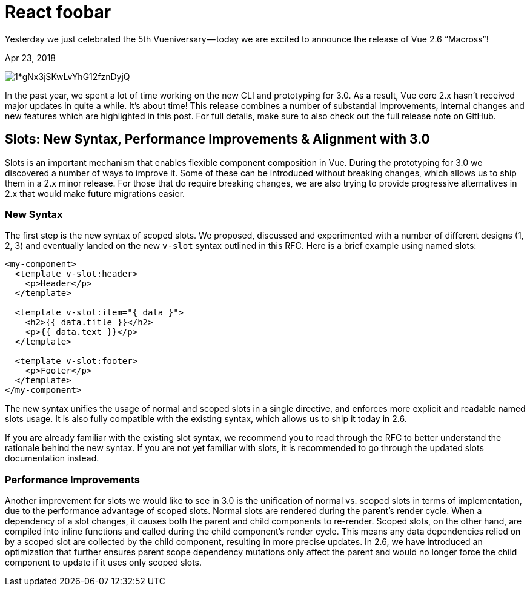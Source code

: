 = React foobar

Yesterday we just celebrated the 5th Vueniversary — today we are excited to announce the release of Vue 2.6 “Macross”!

[.date]
Apr 23, 2018

[.hero]
image::https://cdn-images-1.medium.com/max/880/1*gNx3jSKwLvYhG12fznDyjQ.jpeg[]

In the past year, we spent a lot of time working on the new CLI and prototyping for 3.0. As a result, Vue core 2.x hasn’t received major updates in quite a while. It’s about time! This release combines a number of substantial improvements, internal changes and new features which are highlighted in this post. For full details, make sure to also check out the full release note on GitHub.


== Slots: New Syntax, Performance Improvements & Alignment with 3.0

Slots is an important mechanism that enables flexible component composition in Vue. During the prototyping for 3.0 we discovered a number of ways to improve it. Some of these can be introduced without breaking changes, which allows us to ship them in a 2.x minor release. For those that do require breaking changes, we are also trying to provide progressive alternatives in 2.x that would make future migrations easier.

=== New Syntax
The first step is the new syntax of scoped slots. We proposed, discussed and experimented with a number of different designs (1, 2, 3) and eventually landed on the new `v-slot` syntax outlined in this RFC. Here is a brief example using named slots:

[source,html]
----
<my-component>
  <template v-slot:header>
    <p>Header</p>
  </template>

  <template v-slot:item="{ data }">
    <h2>{{ data.title }}</h2>
    <p>{{ data.text }}</p>
  </template>

  <template v-slot:footer>
    <p>Footer</p>
  </template>
</my-component>
----
The new syntax unifies the usage of normal and scoped slots in a single directive, and enforces more explicit and readable named slots usage. It is also fully compatible with the existing syntax, which allows us to ship it today in 2.6.

If you are already familiar with the existing slot syntax, we recommend you to read through the RFC to better understand the rationale behind the new syntax. If you are not yet familiar with slots, it is recommended to go through the updated slots documentation instead.

=== Performance Improvements
Another improvement for slots we would like to see in 3.0 is the unification of normal vs. scoped slots in terms of implementation, due to the performance advantage of scoped slots. Normal slots are rendered during the parent’s render cycle. When a dependency of a slot changes, it causes both the parent and child components to re-render. Scoped slots, on the other hand, are compiled into inline functions and called during the child component’s render cycle. This means any data dependencies relied on by a scoped slot are collected by the child component, resulting in more precise updates. In 2.6, we have introduced an optimization that further ensures parent scope dependency mutations only affect the parent and would no longer force the child component to update if it uses only scoped slots.


